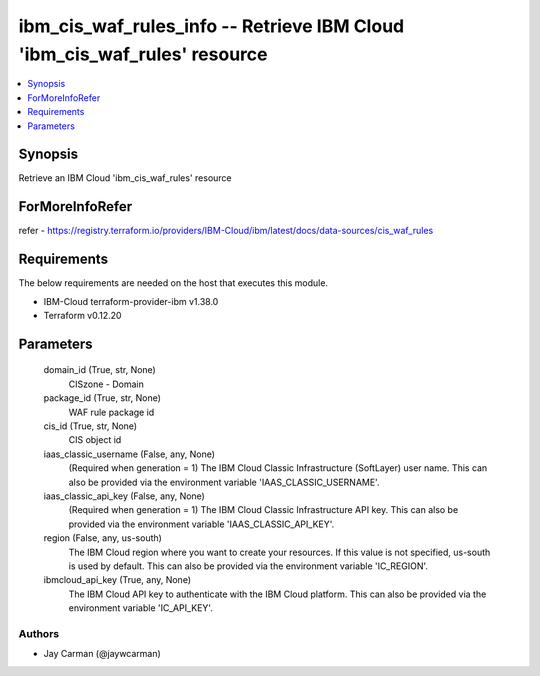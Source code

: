 
ibm_cis_waf_rules_info -- Retrieve IBM Cloud 'ibm_cis_waf_rules' resource
=========================================================================

.. contents::
   :local:
   :depth: 1


Synopsis
--------

Retrieve an IBM Cloud 'ibm_cis_waf_rules' resource


ForMoreInfoRefer
----------------
refer - https://registry.terraform.io/providers/IBM-Cloud/ibm/latest/docs/data-sources/cis_waf_rules

Requirements
------------
The below requirements are needed on the host that executes this module.

- IBM-Cloud terraform-provider-ibm v1.38.0
- Terraform v0.12.20



Parameters
----------

  domain_id (True, str, None)
    CISzone - Domain


  package_id (True, str, None)
    WAF rule package id


  cis_id (True, str, None)
    CIS object id


  iaas_classic_username (False, any, None)
    (Required when generation = 1) The IBM Cloud Classic Infrastructure (SoftLayer) user name. This can also be provided via the environment variable 'IAAS_CLASSIC_USERNAME'.


  iaas_classic_api_key (False, any, None)
    (Required when generation = 1) The IBM Cloud Classic Infrastructure API key. This can also be provided via the environment variable 'IAAS_CLASSIC_API_KEY'.


  region (False, any, us-south)
    The IBM Cloud region where you want to create your resources. If this value is not specified, us-south is used by default. This can also be provided via the environment variable 'IC_REGION'.


  ibmcloud_api_key (True, any, None)
    The IBM Cloud API key to authenticate with the IBM Cloud platform. This can also be provided via the environment variable 'IC_API_KEY'.













Authors
~~~~~~~

- Jay Carman (@jaywcarman)
